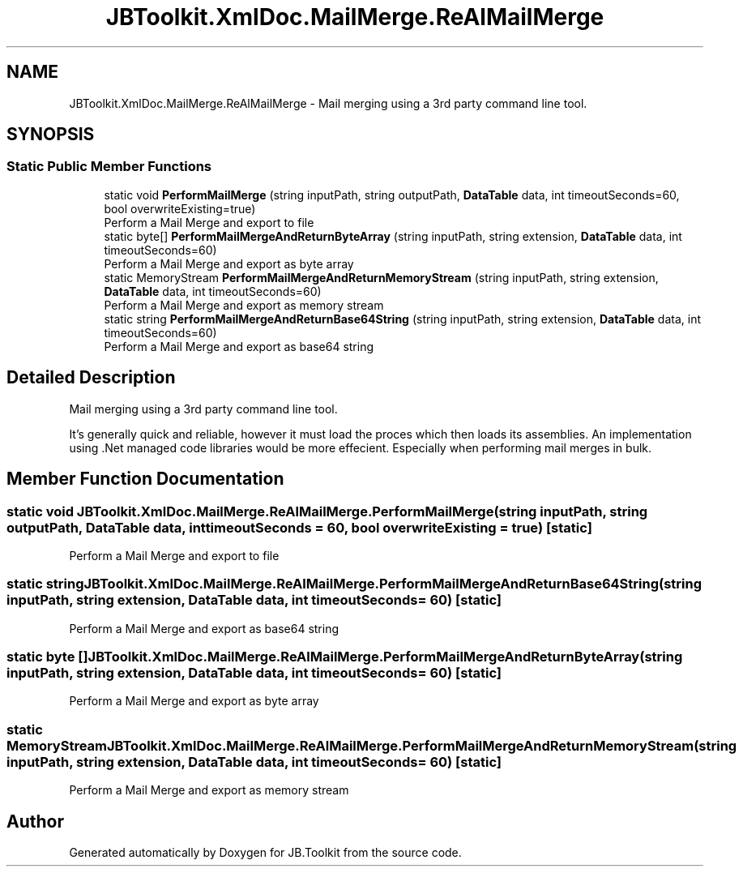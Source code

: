 .TH "JBToolkit.XmlDoc.MailMerge.ReAlMailMerge" 3 "Mon Aug 31 2020" "JB.Toolkit" \" -*- nroff -*-
.ad l
.nh
.SH NAME
JBToolkit.XmlDoc.MailMerge.ReAlMailMerge \- Mail merging using a 3rd party command line tool\&.  

.SH SYNOPSIS
.br
.PP
.SS "Static Public Member Functions"

.in +1c
.ti -1c
.RI "static void \fBPerformMailMerge\fP (string inputPath, string outputPath, \fBDataTable\fP data, int timeoutSeconds=60, bool overwriteExisting=true)"
.br
.RI "Perform a Mail Merge and export to file "
.ti -1c
.RI "static byte[] \fBPerformMailMergeAndReturnByteArray\fP (string inputPath, string extension, \fBDataTable\fP data, int timeoutSeconds=60)"
.br
.RI "Perform a Mail Merge and export as byte array "
.ti -1c
.RI "static MemoryStream \fBPerformMailMergeAndReturnMemoryStream\fP (string inputPath, string extension, \fBDataTable\fP data, int timeoutSeconds=60)"
.br
.RI "Perform a Mail Merge and export as memory stream "
.ti -1c
.RI "static string \fBPerformMailMergeAndReturnBase64String\fP (string inputPath, string extension, \fBDataTable\fP data, int timeoutSeconds=60)"
.br
.RI "Perform a Mail Merge and export as base64 string "
.in -1c
.SH "Detailed Description"
.PP 
Mail merging using a 3rd party command line tool\&. 

It's generally quick and reliable, however it must load the proces which then loads its assemblies\&. An implementation using \&.Net managed code libraries would be more effecient\&. Especially when performing mail merges in bulk\&.
.SH "Member Function Documentation"
.PP 
.SS "static void JBToolkit\&.XmlDoc\&.MailMerge\&.ReAlMailMerge\&.PerformMailMerge (string inputPath, string outputPath, \fBDataTable\fP data, int timeoutSeconds = \fC60\fP, bool overwriteExisting = \fCtrue\fP)\fC [static]\fP"

.PP
Perform a Mail Merge and export to file 
.SS "static string JBToolkit\&.XmlDoc\&.MailMerge\&.ReAlMailMerge\&.PerformMailMergeAndReturnBase64String (string inputPath, string extension, \fBDataTable\fP data, int timeoutSeconds = \fC60\fP)\fC [static]\fP"

.PP
Perform a Mail Merge and export as base64 string 
.SS "static byte [] JBToolkit\&.XmlDoc\&.MailMerge\&.ReAlMailMerge\&.PerformMailMergeAndReturnByteArray (string inputPath, string extension, \fBDataTable\fP data, int timeoutSeconds = \fC60\fP)\fC [static]\fP"

.PP
Perform a Mail Merge and export as byte array 
.SS "static MemoryStream JBToolkit\&.XmlDoc\&.MailMerge\&.ReAlMailMerge\&.PerformMailMergeAndReturnMemoryStream (string inputPath, string extension, \fBDataTable\fP data, int timeoutSeconds = \fC60\fP)\fC [static]\fP"

.PP
Perform a Mail Merge and export as memory stream 

.SH "Author"
.PP 
Generated automatically by Doxygen for JB\&.Toolkit from the source code\&.
